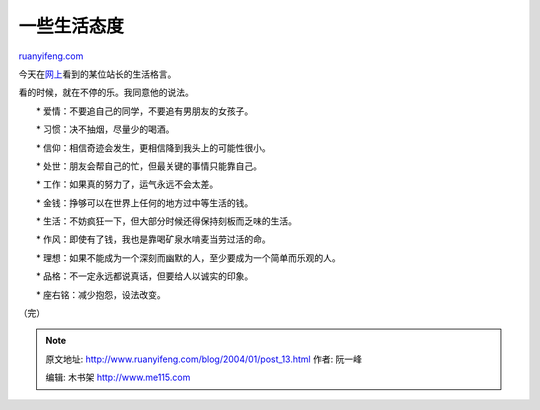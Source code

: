 .. _200401_post_13:

一些生活态度
===============================

`ruanyifeng.com <http://www.ruanyifeng.com/blog/2004/01/post_13.html>`__

今天在\ `网上 <http://www.go2west.com/>`__\ 看到的某位站长的生活格言。

看的时候，就在不停的乐。我同意他的说法。

　　\* 爱情：不要追自己的同学，不要追有男朋友的女孩子。

　　\* 习惯：决不抽烟，尽量少的喝酒。

　　\* 信仰：相信奇迹会发生，更相信降到我头上的可能性很小。

　　\* 处世：朋友会帮自己的忙，但最关键的事情只能靠自己。

　　\* 工作：如果真的努力了，运气永远不会太差。

　　\* 金钱：挣够可以在世界上任何的地方过中等生活的钱。

　　\* 生活：不妨疯狂一下，但大部分时候还得保持刻板而乏味的生活。

　　\* 作风：即使有了钱，我也是靠喝矿泉水啃麦当劳过活的命。

　　\*
理想：如果不能成为一个深刻而幽默的人，至少要成为一个简单而乐观的人。

　　\* 品格：不一定永远都说真话，但要给人以诚实的印象。

　　\* 座右铭：减少抱怨，设法改变。

（完）

.. note::
    原文地址: http://www.ruanyifeng.com/blog/2004/01/post_13.html 
    作者: 阮一峰 

    编辑: 木书架 http://www.me115.com